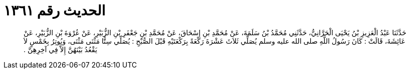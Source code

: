 
= الحديث رقم ١٣٦١

[quote.hadith]
حَدَّثَنَا عَبْدُ الْعَزِيزِ بْنُ يَحْيَى الْحَرَّانِيُّ، حَدَّثَنِي مُحَمَّدُ بْنُ سَلَمَةَ، عَنْ مُحَمَّدِ بْنِ إِسْحَاقَ، عَنْ مُحَمَّدِ بْنِ جَعْفَرِ بْنِ الزُّبَيْرِ، عَنْ عُرْوَةَ بْنِ الزُّبَيْرِ، عَنْ عَائِشَةَ، قَالَتْ ‏:‏ كَانَ رَسُولُ اللَّهِ صلى الله عليه وسلم يُصَلِّي ثَلاَثَ عَشْرَةَ رَكْعَةً بِرَكْعَتَيْهِ قَبْلَ الصُّبْحِ ‏:‏ يُصَلِّي سِتًّا مَثْنَى مَثْنَى، وَيُوتِرُ بِخَمْسٍ لاَ يَقْعُدُ بَيْنَهُنَّ إِلاَّ فِي آخِرِهِنَّ ‏.‏